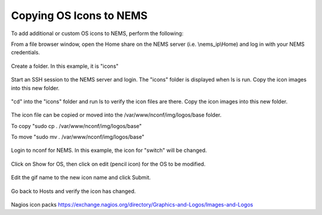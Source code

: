 Copying OS Icons to NEMS
========================
To add additional or custom OS icons to NEMS, perform the following:

From a file browser window, open the Home share on the NEMS server (i.e. \\nems_ip\\Home) and log in with your NEMS credentials.

.. figure:: ../../img/icons_02.PNG
  :width: 600
  :align: center

Create a folder.  In this example, it is "icons"

.. figure:: ../../img/icons_03.PNG
  :width: 600
  :align: center
  
Start an SSH session to the NEMS server and login.  The "icons" folder is displayed when ls is run.
Copy the icon images into this new folder.

.. figure:: ../../img/icons_05.PNG
  :width: 600
  :align: center

"cd" into the "icons" folder and run ls to verify the icon files are there.
Copy the icon images into this new folder.

.. figure:: ../../img/icons_06.PNG
  :width: 600
  :align: center

The icon file can be copied or moved into the /var/www/nconf/img/logos/base folder.

To copy "sudo cp *.* /var/www/nconf/img/logos/base"

To move "sudo mv *.* /var/www/nconf/img/logos/base"

.. figure:: ../../img/icons_07.PNG
  :width: 600
  :align: center

Login to nconf for NEMS.
In this example, the icon for "switch" will be changed.

.. figure:: ../../img/icons_09.PNG
  :width: 600
  :align: center

Click on Show for OS, then click on edit (pencil icon) for the OS to be modified.

.. figure:: ../../img/icons_10.PNG
  :width: 600
  :align: center

Edit the gif name to the new icon name and click Submit.

.. figure:: ../../img/icons_11.PNG
  :width: 600
  :align: center

.. figure:: ../../img/icons_12.PNG
  :width: 600
  :align: center

Go back to Hosts and verify the icon has changed.

.. figure:: ../../img/icons_13.PNG
  :width: 600
  :align: center


Nagios icon packs
https://exchange.nagios.org/directory/Graphics-and-Logos/Images-and-Logos